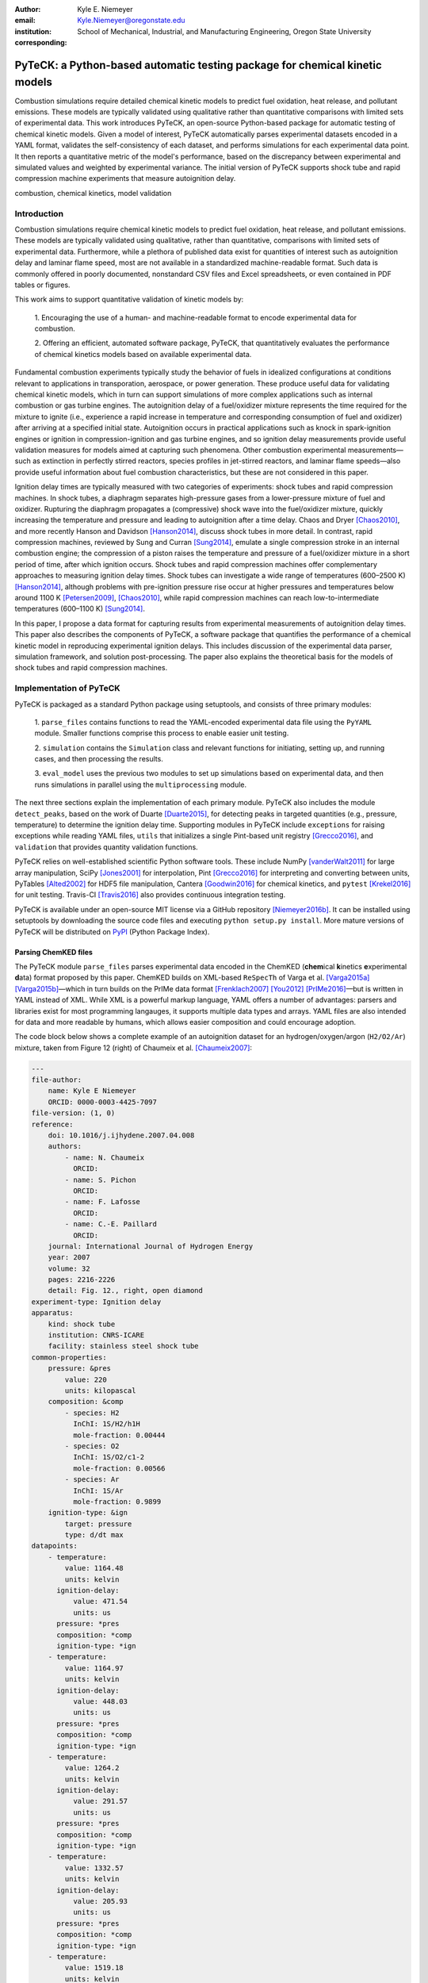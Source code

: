 :author: Kyle E. Niemeyer
:email: Kyle.Niemeyer@oregonstate.edu
:institution: School of Mechanical, Industrial, and Manufacturing Engineering, Oregon State University
:corresponding:

----------------------------------------------------------------------------
PyTeCK: a Python-based automatic testing package for chemical kinetic models
----------------------------------------------------------------------------

.. class:: abstract

   Combustion simulations require detailed chemical kinetic models to predict
   fuel oxidation, heat release, and pollutant emissions. These models are
   typically validated using qualitative rather than quantitative comparisons
   with limited sets of experimental data. This work introduces PyTeCK, an
   open-source Python-based package for automatic testing of chemical kinetic
   models. Given a model of interest, PyTeCK automatically parses experimental
   datasets encoded in a YAML format, validates the self-consistency of each
   dataset, and performs simulations for each experimental data point. It then
   reports a quantitative metric of the model's performance, based on the
   discrepancy between experimental and simulated values and weighted by
   experimental variance. The initial version of PyTeCK supports shock tube
   and rapid compression machine experiments that measure autoignition delay.

.. class:: keywords

   combustion, chemical kinetics, model validation

============
Introduction
============

Combustion simulations require chemical kinetic models to predict fuel
oxidation, heat release, and pollutant emissions. These models are typically
validated using qualitative, rather than quantitative, comparisons with limited
sets of experimental data. Furthermore, while a plethora of published data exist
for quantities of interest such as autoignition delay and laminar flame speed,
most are not available in a standardized machine-readable format.
Such data is commonly offered in poorly documented, nonstandard CSV files and
Excel spreadsheets, or even contained in PDF tables or figures.

This work aims to support quantitative validation of kinetic models by:

 1. Encouraging the use of a human- and machine-readable format to encode
 experimental data for combustion.

 2. Offering an efficient, automated software package, PyTeCK, that
 quantitatively evaluates the performance of chemical kinetics models
 based on available experimental data.

Fundamental combustion experiments typically study the behavior of fuels in
idealized configurations at conditions relevant to applications in
transporation, aerospace, or power generation. These produce useful data for
validating chemical kinetic models, which in turn can support simulations of
more complex applications such as internal combustion or gas turbine engines.
The autoignition delay of a fuel/oxidizer mixture represents the time required
for the mixture to ignite (i.e., experience a rapid increase in temperature and
corresponding consumption of fuel and oxidizer) after arriving at a specified
initial state. Autoignition occurs in practical applications such as knock
in spark-ignition engines or ignition in compression-ignition and gas turbine
engines, and so ignition delay measurements provide useful validation measures
for models aimed at capturing such phenomena.
Other combustion experimental measurements—such as extinction in perfectly
stirred reactors, species profiles in jet-stirred reactors, and laminar flame
speeds—also provide useful information about fuel combustion characteristics,
but these are not considered in this paper.

Ignition delay times are typically measured with two categories of experiments:
shock tubes and rapid compression machines.
In shock tubes, a diaphragm separates high-pressure gases from a lower-pressure
mixture of fuel and oxidizer. Rupturing the diaphragm propagates a (compressive)
shock wave into the fuel/oxidizer mixture, quickly increasing the temperature
and pressure and leading to autoignition after a time delay. Chaos and Dryer
[Chaos2010]_, and more recently Hanson and Davidson [Hanson2014]_, discuss shock
tubes in more detail. In contrast, rapid compression machines, reviewed by
Sung and Curran [Sung2014]_, emulate
a single compression stroke in an internal combustion engine; the compression
of a piston raises the temperature and pressure of a fuel/oxidizer
mixture in a short period of time, after which ignition occurs.
Shock tubes and rapid compression machines offer complementary approaches to
measuring ignition delay times. Shock tubes can investigate a wide range of
temperatures (600–2500 K) [Hanson2014]_, although problems with pre-ignition
pressure rise occur at higher pressures and temperatures below around 1100 K
[Petersen2009]_, [Chaos2010]_, while rapid compression machines can reach
low-to-intermediate temperatures (600–1100 K) [Sung2014]_.

In this paper, I propose a data format for capturing results from
experimental measurements of autoignition delay times.
This paper also describes the components of PyTeCK, a software package that
quantifies the performance of a chemical kinetic model in reproducing
experimental ignition delays. This includes discussion of the experimental
data parser, simulation framework, and solution post-processing.
The paper also explains the theoretical basis for the models of shock tubes and
rapid compression machines.

========================
Implementation of PyTeCK
========================

PyTeCK is packaged as a standard Python package using setuptools, and
consists of three primary modules:

 1. ``parse_files`` contains functions to read the YAML-encoded experimental
 data file using the ``PyYAML`` module. Smaller functions comprise this process
 to enable easier unit testing.

 2. ``simulation`` contains the ``Simulation`` class and relevant functions for
 initiating, setting up, and running cases, and then processing the results.

 3. ``eval_model`` uses the previous two modules to set up simulations based
 on experimental data, and then runs simulations in parallel using the
 ``multiprocessing`` module.

The next three sections explain the implementation of each primary module.
PyTeCK also includes the module ``detect_peaks``, based on the work of Duarte
[Duarte2015]_, for detecting peaks in targeted quantities (e.g., pressure,
temperature) to determine the ignition delay time. Supporting modules
in PyTeCK include ``exceptions`` for raising exceptions while reading YAML
files, ``utils`` that initializes a single Pint-based unit registry
[Grecco2016]_, and ``validation`` that provides quantity validation functions.

PyTeCK relies on well-established scientific Python software tools.
These include NumPy [vanderWalt2011]_ for large array manipulation,
SciPy [Jones2001]_ for interpolation, Pint [Grecco2016]_ for
interpreting and converting between units, PyTables [Alted2002]_ for HDF5 file
manipulation, Cantera [Goodwin2016]_ for chemical kinetics, and
``pytest`` [Krekel2016]_ for unit testing. Travis-CI [Travis2016]_ also provides
continuous integration testing.

PyTeCK is available under an open-source MIT license via a GitHub repository
[Niemeyer2016b]_. It can be installed using setuptools by downloading the
source code files and executing ``python setup.py install``. More mature versions
of PyTeCK will be distributed on `PyPI <https://pypi.python.org/pypi>`_ (Python
Package Index).

Parsing ChemKED files
---------------------

The PyTeCK module ``parse_files`` parses experimental data encoded in the
ChemKED (**chem**\ ical **k**\ inetics **e**\ xperimental **d**\ ata) format
proposed by this paper. ChemKED builds on XML-based ``ReSpecTh`` of Varga et al.
[Varga2015a]_ [Varga2015b]_—which in turn builds on the PrIMe data format
[Frenklach2007]_ [You2012]_ [PrIMe2016]_—but is written in YAML
instead of XML. While XML is a powerful markup language, YAML offers a number
of advantages: parsers and libraries exist for most programming langauges,
it supports multiple data types and arrays. YAML files are also
intended for data and more readable by humans, which allows easier
composition and could encourage adoption.

The code block below shows a complete example of an autoignition dataset for an
hydrogen/oxygen/argon (``H2/O2/Ar``) mixture, taken from Figure 12 (right) of
Chaumeix et al. [Chaumeix2007]_:

.. code-block:: yaml

    ---
    file-author:
        name: Kyle E Niemeyer
        ORCID: 0000-0003-4425-7097
    file-version: (1, 0)
    reference:
        doi: 10.1016/j.ijhydene.2007.04.008
        authors:
            - name: N. Chaumeix
              ORCID:
            - name: S. Pichon
              ORCID:
            - name: F. Lafosse
              ORCID:
            - name: C.-E. Paillard
              ORCID:
        journal: International Journal of Hydrogen Energy
        year: 2007
        volume: 32
        pages: 2216-2226
        detail: Fig. 12., right, open diamond
    experiment-type: Ignition delay
    apparatus:
        kind: shock tube
        institution: CNRS-ICARE
        facility: stainless steel shock tube
    common-properties:
        pressure: &pres
            value: 220
            units: kilopascal
        composition: &comp
            - species: H2
              InChI: 1S/H2/h1H
              mole-fraction: 0.00444
            - species: O2
              InChI: 1S/O2/c1-2
              mole-fraction: 0.00566
            - species: Ar
              InChI: 1S/Ar
              mole-fraction: 0.9899
        ignition-type: &ign
            target: pressure
            type: d/dt max
    datapoints:
        - temperature:
            value: 1164.48
            units: kelvin
          ignition-delay:
              value: 471.54
              units: us
          pressure: *pres
          composition: *comp
          ignition-type: *ign
        - temperature:
            value: 1164.97
            units: kelvin
          ignition-delay:
              value: 448.03
              units: us
          pressure: *pres
          composition: *comp
          ignition-type: *ign
        - temperature:
            value: 1264.2
            units: kelvin
          ignition-delay:
              value: 291.57
              units: us
          pressure: *pres
          composition: *comp
          ignition-type: *ign
        - temperature:
            value: 1332.57
            units: kelvin
          ignition-delay:
              value: 205.93
              units: us
          pressure: *pres
          composition: *comp
          ignition-type: *ign
        - temperature:
            value: 1519.18
            units: kelvin
          ignition-delay:
              value: 88.11
              units: us
          pressure: *pres
          composition: *comp
          ignition-type: *ign

This example contains all the information needed to evaluate the
performance of a chemical kinetic model with five data points. The file
also includes metadata about the file itself, as well as reference information.
While these elements, including ``file-author``, ``file-version``, and the
entries in ``reference``, are not required by PyTeCK, a valid ChemKED
file should include this information for completeness.
The elements necessary for PyTeCK include the type of experiment given by
``experiment-type`` (currently limited to ``Ignition delay``), the ``kind`` of
apparatus used to measure ignition delay (``shock tube`` or
``rapid compression machine``), and then a list of
experimental ``datapoints`` given as associative arrays with necessary
information. Mandatory elements of each entry in``datapoints`` include the initial
``temperature``, ``pressure``, and mixture ``composition``, as well as the
experimental ``ignition-delay`` and ``ignition-type`` (means by which PyTeCk
detects ignition, discussed in more detail later). All quantities provided
include a magnitude and units, which Pint [Grecco2016]_ interprets.
Since many experimental datasets hold certain properties constant (e.g.,
composition, pressure) while varying a single quantity (e.g., temperature),
a ``common-properties`` element can describe properties common to all
``datapoints``, using an arbitrary anchor label (e.g., ``&pres``
above for the constant pressure). Each data point then refers to the common
property with a reference (``*pres``). However, every data point should still
contain the complete information needed to reproduce its conditions; the
``common-properties`` element is used for convenience.

Modeling ignition in shock tubes or RCMs may require more elements to capture
effects not accounted for by the simplest models. Under certain conditions
that lead to longer ignition delay times, shock tubes can exhibit pressure rise
before ignition. This is typically expressed in the literature with
a constant pressure rise rate at a fraction of the initial pressure (with units
of inverse time), and ChemKED files encode this as an item in the associative
array describing an experimental data point:

.. code-block:: yaml

    pressure-rise:
        value: 0.10
        units: 1/ms

Later versions of PyTeCK will support specifying a pressure-time history
directly, although these are not commonly published in the shock tube
literature.

Simulations of RCM experiments commonly provide
a volume-time history to capture nonideal pre- and post-ignition heat losses,
as well as effects due to the compression stroke.
This data can be provided with experimental ``datapoints`` in ChemKED as a list
of lists, with the ``column`` index and units identified:

.. code-block:: yaml

    volume-history:
        time:
            units: s
            column: 0
        volume:
            units: cm3
            column: 1
        values:
            - [0.00E+000, 5.47669375000E+002]
            - [1.00E-003, 5.46608789894E+002]

The PyTeCK ``tests`` directory [Niemeyer2016b]_ contains more examples of
ChemKED files for shock tube and RCM experiments.

The function ``parse_files.read_experiment()`` takes a ChemKED-format file
as input, and returns a dictionary with the necessary information to
perform simulations of the experimental data points.
The ``parse_files.get_experiment_kind()`` and ``parse_files.get_datapoints()``
functions perform important checking of input information
for consistency and validity of quantities via the ``validation`` module.
For example, after detecting the specified initial temperature,
``get_datapoints()`` checks the correct dimensionality of units and range of
magnitude (in this case, that the units are consistent with Kelvin and that the
magnitude is greater than zero),

.. code-block:: python

    validation.validate_gt('temperature',
                           case['temperature'],
                           0. * units.kelvin
                           )

where the ``validation.validate_gt()`` function—borrowed heavily from Huff and
Wang's PyRK [Huff2015]_ [Huff2015b]_—is

.. code-block:: python

    def validate_gt(value_name, value, low_lim):
    """Raise error if value not greater than lower
    limit or wrong type.

    Parameters
    ----------
    value_name : str
        Name of value being tested
    value : int, float, numpy.ndarray, pint.Quantity
        Value to be tested
    low_lim : type(value)
        ``value`` must be greater than this limit

    Returns
    -------
    value : type(value)
        The original value

    """
    try:
        if not validate_num(value_name, value) > low_lim:
            msg = (value_name + ' must be greater than ' +
                   str(low_lim) + '.\n'
                   'Value provided was: ' + str(value)
                   )
            # RuntimeError used to avoid being caught by
            # Pint comparison error. Pint should really
            # raise TypeError (or something) rather than
            # ValueError.
            raise RuntimeError(msg)
        else:
            return value
    except ValueError:
        if isinstance(value, units.Quantity):
            msg = ('\n' + value_name +
                   ' given with units, when variable '
                   'should be dimensionless.'
                   )
            raise pint.DimensionalityError(value.units,
                                           None,
                                           extra_msg=msg
                                           )
        else:
            msg = ('\n' + value_name +
                   ' not given in units. Correct '
                   'units share dimensionality with: ' +
                   str(low_lim.units)
                   )
            raise pint.DimensionalityError(None,
                                           low_lim.units,
                                           extra_msg=msg
                                           )
    except pint.DimensionalityError:
        msg = ('\n' + value_name +
               ' given in incompatible units. Correct '
               'units share dimensionality with: ' +
               str(low_lim.units)
               )
        raise pint.DimensionalityError(value.units,
                                       low_lim.units,
                                       extra_msg=msg
                                       )
    except:
        raise

The ``read_experiment()`` function also checks that necessary parameters are
present, and also for consistency between input parameters based on the
particular experiment type being modeled. For example, an input
ChemKED file describing a shock tube experiment cannot include
``compression-time`` or ``volume-history`` elements.

After parsing and checking the simulation parameters, the
``parse_files.create_simulations()`` function creates a list of ``Simulation``
objects.

Autoignition simulation procedure
---------------------------------

Once ``parse_files.create_simulations()`` initializes a list of ``Simulation``
objects, the member function
``setup_case()`` prepares each object to perform a simulation by initiating the
governing equations that model shock tubes and rapid compression
machines. These equations are briefly described next.

The thermochemical state of a general chemical kinetic system is expressed
with a composition state vector :math:`\Phi`:

.. math::

   \Phi = \left\lbrace T, Y_1, Y_2, \ldots, Y_{N_{\text{sp}}} \right\rbrace \;,

where :math:`T` is the temperature, :math:`Y_i` is the mass fraction of the
*i*\ th species, and :math:`N_{\text{sp}}` is the number of species represented
by the chemical kinetic model. A system of ordinary differential equations
advances this thermochemical state when modeling both experimental types,
derived from conservation of mass and energy:

.. math::
    :label: systemodes

    \frac{d \Phi}{dt} = \left\lbrace \frac{dT}{dt}, \frac{d Y_1}{dt},
    \frac{d Y_2}{dt}, \ldots, \frac{d Y_{N_{\text{sp}}}}{dt} \right\rbrace \;.

The derivative terms in Equation (:ref:`systemodes`) come from the conservation
of energy

.. math::
    :label: tempderiv

    \frac{dT}{dt} = \frac{-1}{c_v} \left( \sum_{i=1}^{N_{\text{sp}}}
    e_i \frac{dY_i}{dt} + p \frac{dv}{dt} \right)

and conservation of mass

.. math::
    :label: massderiv

    \frac{dY_i}{dt} = \frac{1}{\rho} W_i \dot{\omega}_i
    \quad i=1, \ldots, N_{\text{sp}} \;,

where :math:`c_v` is the mass-averaged constant-volume specific heat of the
mixture, :math:`e_i` is the internal energy of the *j*\ th species in mass
units, :math:`v` is the specific volume of the mixture,
and :math:`\dot{\omega}_i` is the overall molar production rate of the
*i*\ th species. PyTeCK solves the system given by Equation (:ref:`systemodes`)
using a Cantera [Goodwin2016]_ ``ReactorNet`` that connects ``IdealGasReactor``
and ``Reservoir`` objects separated by a ``Wall``. The ``Wall`` may or may not
be moving, depending on whether the modeled system has constant or varying
volume.

The simplest way to model both shock tubes and RCM experiments is by assuming
an adiabatic, constant-volume process. In this case, I simplify Equation
(:ref:`tempderiv`) by assuming :math:`\frac{dv}{dt} = 0`, and the ``Wall`` is
initialized with ``velocity=0``:

.. code-block:: python

    self.wall = ct.Wall(self.reac, env, A=1.0, velocity=0)

This approach does not account for either preignition pressure rise
observed in some shock tube experiments [Chaos2010]_ [Hanson2014]_ or heat loss
in RCMs [Sung2014]_. RCM volume histories are typically provided directly,
but publications describing shock tube experiments with observed preignition
pressure rise usually instead give a constant pressure-rise rate
:math:`\frac{dP}{dt}`. This is incorporated into Equation (:ref:`tempderiv`) by
determining an associated preignition pressure history :math:`p(t)`:

.. math::
    :label: pressurehistory

    p(t) = p_0 + \int_0^{t_{\text{end}}} \frac{dp}{dt} dt \;,

where :math:`p_0` is the initial pressure and :math:`t_{\text{end}}` the time
interval of interest (typically the ignition delay time). The function
``simulation.sample_rising_pressure()`` actually constructs this pressure history,
which is then used to construct a volume history :math:`v(t)` assuming
isentropic compression:

.. math::
    :label: volumehistory

    v(t) = \left. v_0 \frac{\rho_0}{\rho (t)} \right\vert_{s_0} \;,

where :math:`v_0` is the initial volume, :math:`\rho` is the density,
:math:`\rho_0` is the initial density, and :math:`s_0` is the specific
entropy of the initial mixture.

The varying volume of the system is handled by assigning the ``velocity``
attribute of the ``ReactorNet``'s '``Wall`` to one of two classes:
``VolumeProfile`` when volume history is provided

.. code-block:: python

    self.wall = ct.Wall(
        self.reac, env, A=1.0,
        velocity=VolumeProfile(self.properties)
        )

and ``PressureRiseProfile`` when pressure-rise value is specified

.. code-block:: python

    self.wall = ct.Wall(
        self.reac, env, A=1.0,
        velocity=PressureRiseProfile(
            mechanism_filename, initial_temp,
            initial_pres, reactants,
            self.properties['pressure-rise'].magnitude,
            self.time_end
            )
        )

PyTeCK needs more details about the chemical kinetic model and
initial conditions to initialize the ``PressureRiseProfile`` object, and
specifically to construct the discrete volume-time history via Equations
(:ref:`pressurehistory`) and (:ref:`volumehistory`) using the
``simulation.create_volume_history()`` function.
Objects of both classes contain the derivative of volume
:math:`dv / dt`, which PyTeCK obtains by numerically
differentiating the volume history via ``simulation.first_derivative()``. This
function uses ``numpy.gradient()`` to calculate second-order central differences
at interior points and second-order one-sided differences (either forward or
backward) at the edge points. When called, the ``VolumeProfile`` or
``PressureRiseProfile`` object returns the derivative of volume at the
specified time (i.e., the velocity of the ``Wall``), using ``numpy.interp()``
to interpolate as needed.

After each ``setup_case()`` prepares a ``Simulation`` object,
the ``run_case()`` member function actually
runs each simulation. PyTeCK prepares and runs each simulation
independently to allow the use of ``multiprocessing`` workers to perform these
steps in parallel (if desired), as described in the next section. When running
a simulation, PyTeCK creates an HDF5 file and opens it as a
PyTables [Alted2002]_ table, then performs integration steps until it
reaches the desired end time (set as 100 times the experimental ignition delay).
At every timestep, ``run_case()`` saves the time and information about the
current thermochemical state (temperature, pressure, volume, and species mass
fractions) to the HDF5 table. The Cantera ``ReactorNet.step()`` function performs
a single integration step, selecting an appropriate time-step size based on
estimated integration error. Internally, ``step()`` uses the CVODE implicit
integrator [Cohen1996]_, part of the SUNDIALS suite [Hindmarsh2005]_,
to advance the state of the ``IdealGasReactor`` contained by the ``ReactorNet``.

Finally, a call to the ``process_results()`` member function determines the
autoignition delay by opening the saved simulation results. The method by which
it detects ignition depends on the target and type specified in the input
ChemKED file. Target quantities include pressure, temperature, and mass fractions
of commonly used species such as the OH and CH radicals (as well as their
excited equivalents OH\ :sup:`*` and CH\ :sup:`*`). ``process_results()`` detects
ignition by finding the location of either the maximum value of the target
quantity (e.g., ``type: max``) or the maximum value of the derivative of the
quantity (e.g., ``type: d/dt max``):

.. code-block:: python

    # Analysis for ignition depends on type specified
    if self.ignition_type == 'd/dt max':
    # Evaluate derivative
    target = first_derivative(time, target)

    # Get indices of peaks
    ind = detect_peaks(target)

    # Fall back on derivative if max value doesn't work.
        if len(ind) == 0 and self.ignition_type == 'max':
            target = first_derivative(time, target)
            ind = detect_peaks(target)

        # Get index of largest peak
        # (overall ignition delay)
        max_ind = ind[np.argmax(target[ind])]

        # add units to time
        time *= units.second

        # Will need to subtract compression time for RCM
        time_comp = 0.0
        if 'compression-time' in self.properties:
            time_comp = self.properties['compression-time']

        ign_delays = time[
            ind[np.where((time[ind[ind <= max_ind]] -
            time_comp) > 0)]
            ] - time_comp

        # Overall ignition delay

        if len(ign_delays) > 0:
            ign_delay = ign_delays[-1]
        else:
            ign_delay = 0.0 * units.second
        self.properties[
            'simulated ignition delay'
            ] = ign_delay

using the ``detect_peaks.detect_peaks()`` function [Duarte2015]_.

Evaluation of model performance
-------------------------------

The approach used by PyTeCK to report performance of a chemical kinetic model
is adapted from the work of Olm et al. [Olm2014]_ [Olm2015]_, and briefly
discussed by Niemeyer [Niemeyer2016]_.

The function ``eval_model.evaluate_model()`` controls the overall evaluation
procedure, given the required and optional parameters:

* ``model_name``: a string with the name of the Cantera-format chemical kinetic
  model file (e.g., CTI file)

* ``spec_keys_file``: a string with the name of a YAML file identifying
  important species

* ``dataset_file``: a string with the name of a file listing the ChemKED files
  to be used, which gives the filenames in a newline delimited list

* ``model_path``: a string with the directory containing ``model_name``.
  This is optional; the default is ``'models'``

* ``results_path``: a string with the directory for placing results files.
  This is optional; the default is ``'results'``

* ``model_variant_file``: a string with the name of a YAML file identifying
  ranges of conditions for variants of the kinetic model. This is optional;
  the default is ``None``

* ``num_threads``: an integer with the number of CPU threads to use to perform
  simulations in parallel. This is optional; the default is the maximum number
  of available threads minus one

A few of these parameters require greater explanation. The chemical kinetic
model, also referred to as "chemical reaction mechanism", needs to be provided
in Cantera's `CTI file (CanTera Input file) format
<http://cantera.github.io/docs/sphinx/html/cti/input-files.html>`_
[Goodwin2016]_. This file contains a description of the elements, species
(including names, molecular composition, and thermodynamic property data), and
reactions (including reversibility, stoichiometry, Arrhenius rate parameters,
third-body species efficiencies, and pressure dependence).
Although the use of the CTI format in the literature has increased recently,
often models are instead available in the older Chemkin format [Kee1996]_. Such
files can be converted using the Cantera-provided utility ``ck2cti``.

PyTeCK needs the species
key YAML file ``spec_keys_file`` because different chemical kinetic models
internally use different names for species. PyTeCK interprets these
names to set the initial mixture composition, and potentially identify
a species target to detect ignition. This file contains entries (for multiple
model files, if desired) of the form:

.. code-block:: yaml

    ---
    model_name:
        H2: "H2"
        O2: "O2"
        Ar: "AR"

where the key indicates the internal PyTeCK species name and the value is the
name used by the model.
In this case, the necessary species names are consistent with the
names used internally by PyTeCK, other than the capitalization of argon (``AR``).
Names will likely differ for other kinetic models; for example,
internally ``nC7H16`` represents the species *n*\ -heptane, while other
models may use ``C7H16``, ``C7H16-1``, or ``NXC7H16``, for example.
PyTeCK's internal naming convention for key species is given by the
``SPEC_KEY`` and ``SPEC_KEY_REV`` dictionaries in the ``utils`` module, and
can be obtained by calling ``utils.print_species_names()``.
For correct results the species name keys given in the ``spec_keys_file`` file
only need to match names of species in the ChemKED files.

The ``model_variant_file`` YAML file is needed in certain (uncommon) cases
where the chemical kinetic model needs manual changes to apply to different
ranges of conditions (such as pressure or bath gas). In other words, different
versions of the CTI file need to be created for accurate performance under
different conditions. This file may contain entries of the form:

.. code-block:: yaml

    ---
    model_name:
        bath gases:
            N2: "_N2"
            Ar: "_Ar"
        pressures:
            1: "_1atm.cti"
            9: "_9atm.cti"
            15: "_15atm.cti"
            50: "_50atm.cti"
            100: "_100atm.cti"

where the keys are extensions added to ``model_name``, in order of
``bath gases`` and then ``pressures``, and the values represent the extensions
to the base filename given by ``model_name``.
For models that need such variants, all combinations need to be present in the
``model_path`` directory. As an example, the kinetic model of Haas et al.
[Haas2009]_ for mixtures of *n*\ -heptane, isooctane, and toluene, which I term
``Princeton-2009``, has certain reactions that require rate parameters to be
changed manually for different bath gases and pressure ranges.
For a case with nitrogen as the bath
gas and at pressures around 9 atm, the resulting file name would be
``Princeton-2009_N2_9atm.cti``.

To determine the performance of a given model, ``evaluate_model()``
parses the ChemKED file(s), then sets up and runs simulations as described.
A ``multiprocessing.Pool`` can perform simulations in
parallel if multiple CPU threads are available, creating ``simulation_worker``
objects for each case. Then, ``process_results()`` calculates the simulated
ignition delays.

PyTeCK reports the overall performance of a model by the average error function
over all the experimental datasets:

.. math::
    :label: overallerror

    E = \frac{1}{N} \sum_{i=1}^N E_i

where :math:`N` is the number of datasets and :math:`E_i` is the error function
for a particular dataset. A lower :math:`E` value indicates that the model
better matches the experimental data.
The error function for a dataset :math:`E_i` is the average squared difference
of the ignition delay times divided by the variance of the experimental data:

.. math::
    :label: errorfunc

    E_i = \frac{1}{N_i} \sum_{j=1}^{N_i} \left(
    \frac{\log \tau_{ij}^{\text{exp}} - \log \tau_{ij}^{\text{sim}} }
    { \sigma (\log \tau_{ij}^{\text{exp}}) }  \right)^2 \;,

where :math:`N_i` is the number of data points in dataset :math:`i`,
:math:`\tau_{ij}` is the :math:`j`\ th ignition delay value in the
:math:`i`\ th dataset, :math:`\sigma` is the experimental variance,
:math:`\log` indicates the natural logarithm (rather than base-10),
and the superscripts "exp" and "sim" represent experimental
and simulated results, respectively.

The experimental variance :math:`\sigma` serves as a weighting factor for datasets
based on the estimated uncertainty of results. This term reduces the
contribution to :math:`E` of a dataset with high variance, from discrepancies
between model predictions and experimental data, compared to datasets with
lower variance.
Ideally, publications describing experimental results would provide
uncertainty values for ignition delay results, but these are difficult to
estimate for shock tube and rapid compression machines and thus not
commonly reported. Thus, for now, PyTeCK estimates all variance values.

PyTeCK estimates the variance with the ``eval_model.estimate_std_dev()``
function, by first fitting a ``scipy.interpolate.UnivariateSpline()`` of order
three (or less, if the fit fails) to the natural logarithm of ignition delay
values for a given dataset (where results mainly vary with a single variable,
such as temperature), and then calculating the standard deviation of the
differences between the fit and experimental data via ``numpy.std()``.
PyTeCK sets 0.1 as a lower bound for the uncertainty in ignition delay time,
based on the precedent set by Olm et al. [Olm2014]_ [Olm2015]_.

After calculating the error associated with a dataset using Equation
(:ref:`errorfunc`) and the overall error metric for a model using Equation
(:ref:`overallerror`), ``evaluate_model()`` saves the performance results to
a YAML file and returns the associated dictionary if ``evaluate_model()`` was
called programmatically. If the ``--print`` command line option was given, or
the ``print_results`` option set to ``True`` when calling ``evaluate_model()``,
then the results are also printed to screen.

===========================
Conclusions and Future Work
===========================

PyTeCK provides an open, Python-based framework for rigorously quantifying the
performance of chemical kinetic models using experimental autoignition data
generated from shock tube and rapid compression machine experiments. It can be
used to compare models for describing the combustion of a given
fuel and identify areas for improvement. Along with the software framework,
this paper describes a new YAML-based data standard, ChemKED, that
encodes experimental results in a human- and machine-readable manner.

Immediate plans for PyTeCK include better documentation generated by Sphinx
[Brandl2016]_ and hosted on `Read The Docs <https://readthedocs.org/>`_.
Longer term plans for PyTeCK include extending support for other experimental
types, including laminar flames and flow reactors, building in visualization of
results, and creating an open database of ChemKED files for experimental data.

Acknowledgments
---------------

I thank Bryan Weber of the University of Connecticut for helpful
discussions on the ChemKED format and an early review of this paper.

==========
References
==========

.. [Alted2002] F. Alted, I. Vilata, and others.
               "PyTables: Hierarchical Datasets in Python," 2002–.
               http://www.pytables.org/

.. [Brandl2016] G. Brandl and others.
                "Sphinx: Python documentation generator," version 1.4.2, 2016.
                http://sphinx-doc.org/

.. [Chaos2010] M. Chaos, F. L. Dryer.
               "Chemical-kinetic modeling of ignition delay: Considerations in
               interpreting shock tube data," *Int. J. Chem. Kinet.*,
               42:143–50, 2010. https://dx.doi.org/10.1002/kin.20471

.. [Chaumeix2007] N. Chaumeix, S. Pichon, F. Lafosse, and C.-E. Paillard.
                  "Role of chemical kinetics on the detonation properties of
                  hydrogen/natural gas/air mixtures," *Int. J. Hydrogen Energy*,
                  32:2216–2226, 2007.
                  https://dx.doi.org/10.1016/j.ijhydene.2007.04.008

.. [Cohen1996] S. D. Cohen and A. C. Hindmarsh.
               "CVODE, A Stiff/Nonstiff ODE Solver in C," *Comput. Phys.*,
               10:138–143, 1996. http://dx.doi.org/10.1063/1.4822377

.. [Duarte2015] M. Duarte.
                "Notes on Scientific Computing for Biomechanics and Motor Control,"
                GitHub repository, 2015. https://GitHub.com/demotu/BMC

.. [Frenklach2007] M. Frenklach.
                   "Transforming data into knowledge—Process Informatics for
                   combustion chemistry," *Proc. Combust. Inst.*, 31:125–140, 2007.
                   https://dx.doi.org/10.1016/j.proci.2006.08.121

.. [Goodwin2016] D. G. Goodwin, H. K. Moffat, and R L. Speth.
                 "Cantera: An object-oriented software toolkit for chemical
                 kinetics, thermodynamics, and transport processes,"
                 Version 2.2.1, 2016. http://www.cantera.org

.. [Grecco2016] H. E. Grecco.
                Pint version 0.7.2, GitHub repository, 2016.
                https://GitHub.com/hgrecco/pint

.. [Haas2009] F. M. Haas, M. Chaos, F. L. Dryer.
              "Low and intermediate temperature oxidation of ethanol and
              ethanol–PRF blends: An experimental and modeling study,"
              *Combust. Flame*, 156:2346–2350, 2009.
              http://dx.doi.org/10.1016/j.combustflame.2009.08.012

.. [Hanson2014] R. K. Hanson, D. F. Davidson.
                "Recent advances in laser absorption and shock tube methods for
                studies of combustion chemistry," *Prog. Energy. Comb. Sci.*,
                44:103–14, 2014. http://dx.doi.org/10.1016/j.pecs.2014.05.001

.. [Hindmarsh2005] A. C. Hindmarsh, P. N. Brown, K. E. Grant, S. L. Lee,
                   R. Serban, D. E. Shumaker, and C. S. Woodward.
                   "SUNDIALS: Suite of nonlinear and differential/algebraic
                   equation solvers," *ACM Trans. Math. Software.*, 31:363–396,
                   2005. http://dx.doi.org/10.1145/1089014.1089020

.. [Huff2015] K. Huff and X. Wang.
              PyRK v0.2, Figshare, Feb 2015.
              http://dx.doi.org/10.6084/m9.figshare.2009058

.. [Huff2015b] K. Huff.
               "PyRK: A Python Package For Nuclear Reactor Kinetics,"
               *Proceedings of the 14th Python in Science Conference*, 87–93,
               2015. Editors: K. Huff and J. Bergstra.

.. [Jones2001] E. Jones, T. Oliphant, P. Peterson, et al.
               "SciPy: Open source scientific tools for Python," 2001–.
               http://www.scipy.org/

.. [Kee1996] R. J. Kee, F. M. Rupley, E. Meeks, and J. A. Miller.
             "CHEMKIN-III: A FORTRAN chemical kinetics package for the analysis
             of gas-phase chemical and plasma kinetics,"
             Sandia National Laboratories Report SAND96-8216, May 1996.
             http://dx.doi.org/10.2172/481621

.. [Krekel2016] H. Krekel.
                pytest version 2.9.1, GitHub repository, 2016.
                https://github.com/pytest-dev/pytest/

.. [Niemeyer2016] K. E. Niemeyer.
                  "An autoignition performance comparison of chemical kinetics
                  models for *n*-heptane," Spring 2016 Meeting of the Western
                  States Section of the Combustion Institute, Seattle, WA, USA.
                  21–22 March 2016.
                  https://dx.doi.org/10.6084/m9.figshare.3120724

.. [Niemeyer2016b] K. E. Niemeyer.
                   PyTeCK version 0.1.0, GitHub repository, 2016.
                   https://GitHub.com/kyleniemeyer/PyTeCK

.. [Olm2014] C. Olm, I. G. Zsely, R. Pálvölgyi, T. Varga, T. Nagy, H. J, Curran,
             and T. Turányi.
             "Comparison of the performance of several recent hydrogen
             combustion mechanisms," *Combust. Flame* 161:2219–34, 2014.
             http://dx.doi.org/10.1016/j.combustflame.2014.03.006

.. [Olm2015] C. Olm, I. G. Zsely, T. Varga, H. J. Curran, and T. Turányi.
             "Comparison of the performance of several recent syngas combustion
             mechanisms," *Combust. Flame* 162:1793–812, 2015.
             http://dx.doi.org/10.1016/j.combustflame.2014.12.001

.. [Petersen2009]  E. L. Petersen, M. Lamnaouer, J. de Vries, H. J. Curran,
                   J. M. Simmie, M. Fikri, et al. "Discrepancies between shock
                   tube and rapid compression machine ignition at low
                   temperatures and high pressures," *Shock Waves*, 1:739–44,
                   2009. http://dx.doi.org/10.1007/978-3-540-85168-4_119

.. [PrIMe2016] "Process Informatics Model,"
               http://primekinetics.org. Accessed: 29-05-2016.

.. [Sung2014] C. J. Sung, H. J. Curran,
              "Using rapid compression machines for chemical kinetics studies,"
              *Prog. Energy Comb. Sci.*, 44:1–18, 2014.
              http://dx.doi.org/10.1016/j.pecs.2014.04.001

.. [Travis2016] Travis-CI.
                "travis-ci/travis-api," GitHub repository. Accessed: 30-May-2016.
                https://github.com/travis-ci/travis-api

.. [vanderWalt2011] S. van der Walt, S. C. Colbert, and G. Varoquaux.
                    "The NumPy Array: A Structure for Efficient Numerical
                    Computation," *Comput. Sci. Eng.*, 13:22–30, 2011.
                    https://dx.doi.org/10.1109/MCSE.2011.37

.. [Varga2015a] T. Varga, T. Turányi, E. Czinki, T. Furtenbacher, and A. G. Császár.
                "ReSpecTh: a joint reaction kinetics, spectroscopy, and
                thermochemistry information system," Proceedings of the 7th
                European Combustion Meeting, Budapest, Hungary.
                30 March–2 April 2015. http://www.ecm2015.hu/papers/P1-04.pdf

.. [Varga2015b] T. Varga.
                "ReSpecTh Kinetics Data Format Specification v1.0,"
                25 March 2015.
                http://respecth.hu/

.. [You2012] X. You, A. Packard, M. Frenklach.
             "Process Informatics Tools for Predictive Modeling: Hydrogen
             Combustion," *Int. J. Chem. Kinet.*, 44:101–116, 2012.
             https://dx.doi.org/10.1002/kin.20627
